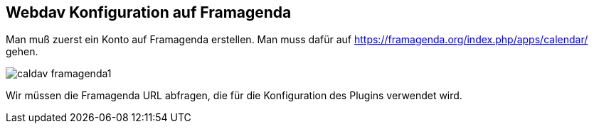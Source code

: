 == Webdav Konfiguration auf Framagenda

Man muß zuerst ein Konto auf Framagenda erstellen.
Man muss dafür auf https://framagenda.org/index.php/apps/calendar/ gehen.

image::../images/caldav_framagenda1.jpg[]

Wir müssen die Framagenda URL abfragen, die für die Konfiguration des Plugins verwendet wird. 